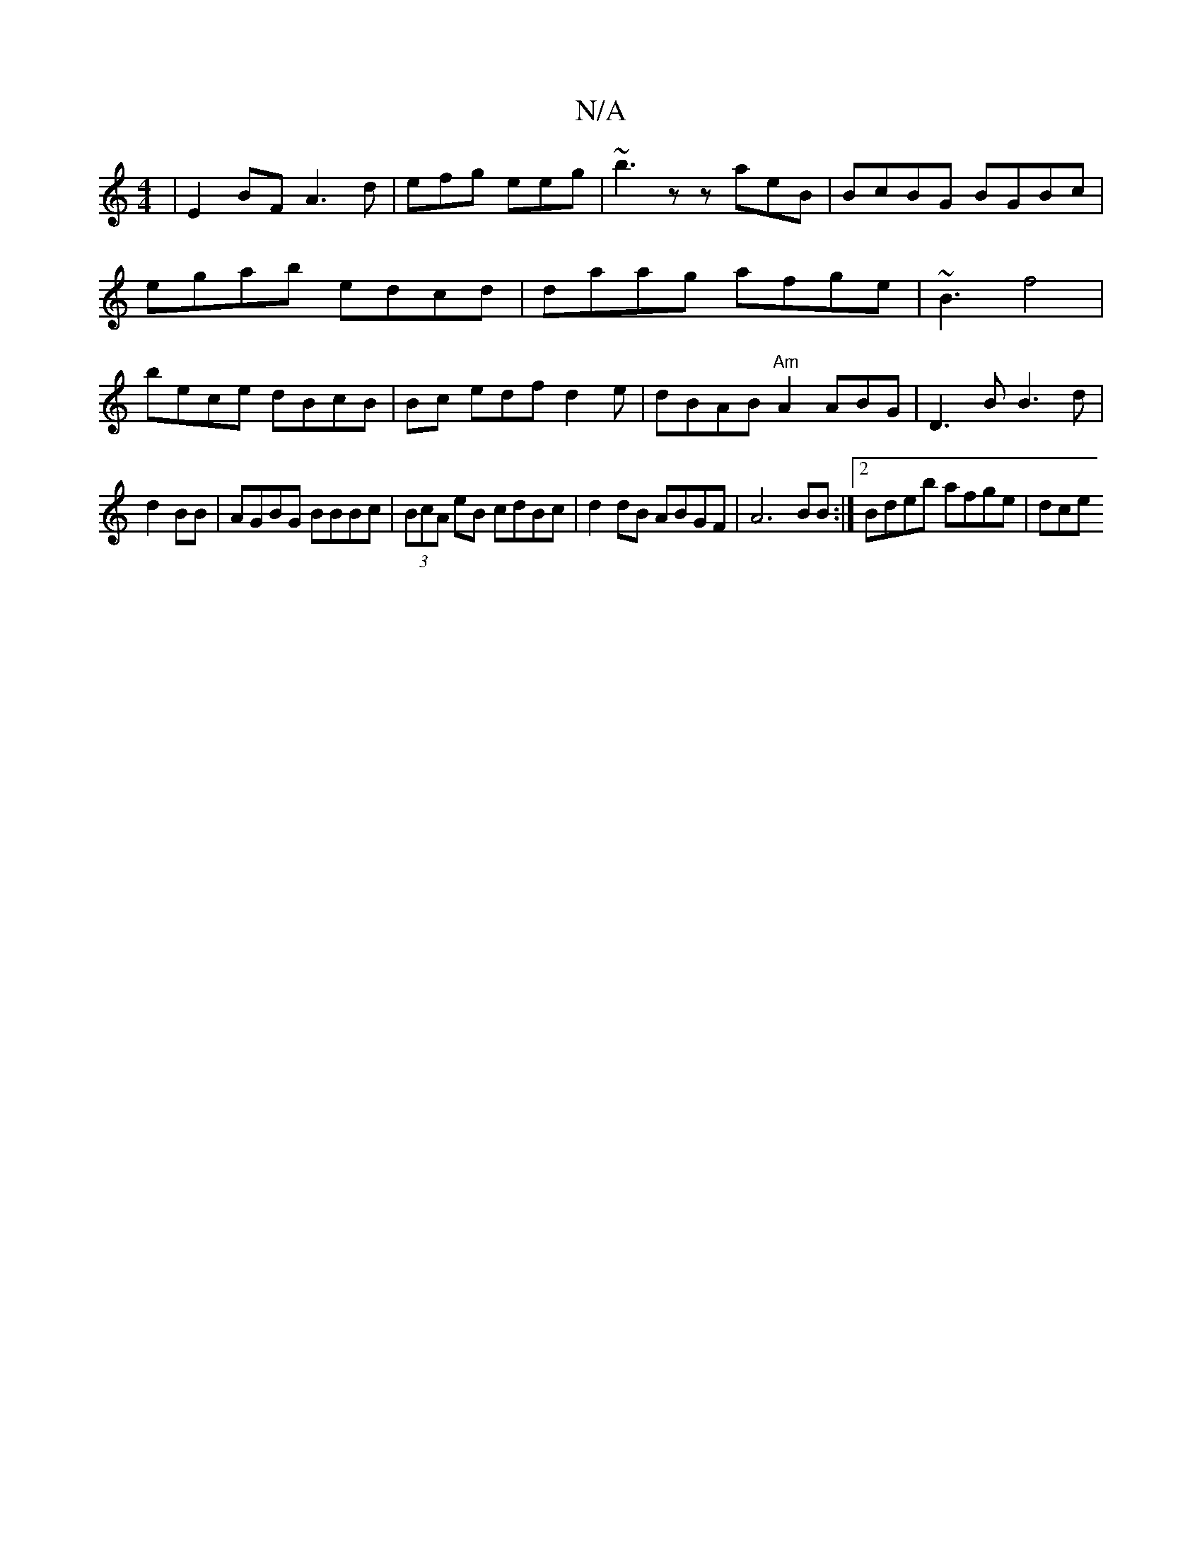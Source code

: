 X:1
T:N/A
M:4/4
R:N/A
K:Cmajor
2 | E2BF A3d | efg eeg | ~b3z zaeB | BcBG BGBc | egab edcd | daag afge|~B3- f4|bece dBcB|Bc edf d2 e | dBAB "Am"A2 ABG | D3B B3d|
d2 BB | AGBG BBBc | (3BcA eB cdBc | d2dB ABGF|A6 BB:|2 Bdeb afge | dce